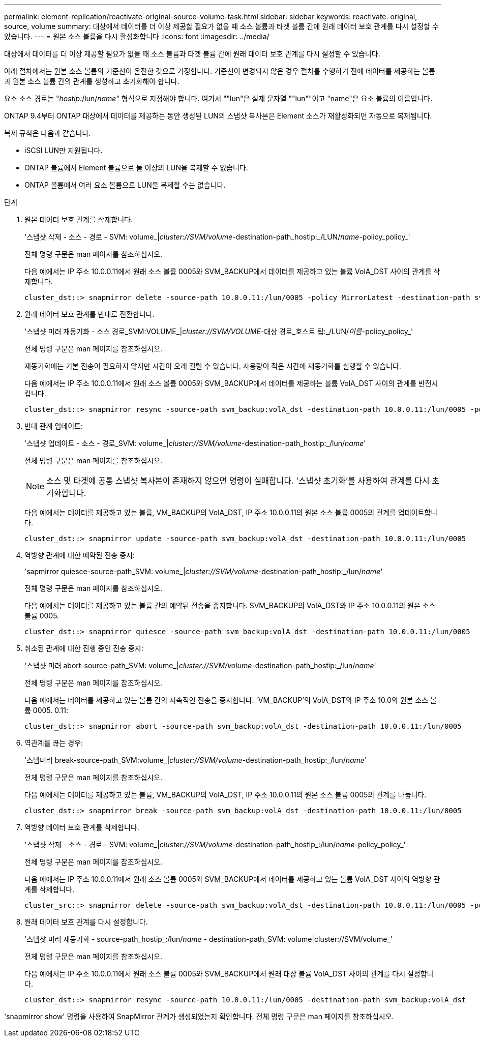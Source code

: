 ---
permalink: element-replication/reactivate-original-source-volume-task.html 
sidebar: sidebar 
keywords: reactivate. original, source, volume 
summary: 대상에서 데이터를 더 이상 제공할 필요가 없을 때 소스 볼륨과 타겟 볼륨 간에 원래 데이터 보호 관계를 다시 설정할 수 있습니다. 
---
= 원본 소스 볼륨을 다시 활성화합니다
:icons: font
:imagesdir: ../media/


[role="lead"]
대상에서 데이터를 더 이상 제공할 필요가 없을 때 소스 볼륨과 타겟 볼륨 간에 원래 데이터 보호 관계를 다시 설정할 수 있습니다.

아래 절차에서는 원본 소스 볼륨의 기준선이 온전한 것으로 가정합니다. 기준선이 변경되지 않은 경우 절차를 수행하기 전에 데이터를 제공하는 볼륨과 원본 소스 볼륨 간의 관계를 생성하고 초기화해야 합니다.

요소 소스 경로는 "_hostip:_/lun/_name_" 형식으로 지정해야 합니다. 여기서 ""lun"은 실제 문자열 ""lun""이고 "name"은 요소 볼륨의 이름입니다.

ONTAP 9.4부터 ONTAP 대상에서 데이터를 제공하는 동안 생성된 LUN의 스냅샷 복사본은 Element 소스가 재활성화되면 자동으로 복제됩니다.

복제 규칙은 다음과 같습니다.

* iSCSI LUN만 지원됩니다.
* ONTAP 볼륨에서 Element 볼륨으로 둘 이상의 LUN을 복제할 수 없습니다.
* ONTAP 볼륨에서 여러 요소 볼륨으로 LUN을 복제할 수는 없습니다.


.단계
. 원본 데이터 보호 관계를 삭제합니다.
+
'스냅샷 삭제 - 소스 - 경로 - SVM: volume_|_cluster://SVM/volume_-destination-path_hostip:_/LUN/_name_-policy_policy_'

+
전체 명령 구문은 man 페이지를 참조하십시오.

+
다음 예에서는 IP 주소 10.0.0.11에서 원래 소스 볼륨 0005와 SVM_BACKUP에서 데이터를 제공하고 있는 볼륨 VolA_DST 사이의 관계를 삭제합니다.

+
[listing]
----
cluster_dst::> snapmirror delete -source-path 10.0.0.11:/lun/0005 -policy MirrorLatest -destination-path svm_backup:volA_dst
----
. 원래 데이터 보호 관계를 반대로 전환합니다.
+
'스냅샷 미러 재동기화 - 소스 경로_SVM:VOLUME_|_cluster://SVM/VOLUME_-대상 경로_호스트 팁:_/LUN/_이름_-policy_policy_'

+
전체 명령 구문은 man 페이지를 참조하십시오.

+
재동기화에는 기본 전송이 필요하지 않지만 시간이 오래 걸릴 수 있습니다. 사용량이 적은 시간에 재동기화를 실행할 수 있습니다.

+
다음 예에서는 IP 주소 10.0.0.11에서 원래 소스 볼륨 0005와 SVM_BACKUP에서 데이터를 제공하는 볼륨 VolA_DST 사이의 관계를 반전시킵니다.

+
[listing]
----
cluster_dst::> snapmirror resync -source-path svm_backup:volA_dst -destination-path 10.0.0.11:/lun/0005 -policy MirrorLatest
----
. 반대 관계 업데이트:
+
'스냅샷 업데이트 - 소스 - 경로_SVM: volume_|_cluster://SVM/volume_-destination-path_hostip:_/lun/_name_'

+
전체 명령 구문은 man 페이지를 참조하십시오.

+
[NOTE]
====
소스 및 타겟에 공통 스냅샷 복사본이 존재하지 않으면 명령이 실패합니다. '스냅샷 초기화'를 사용하여 관계를 다시 초기화합니다.

====
+
다음 예에서는 데이터를 제공하고 있는 볼륨, VM_BACKUP의 VolA_DST, IP 주소 10.0.0.11의 원본 소스 볼륨 0005의 관계를 업데이트합니다.

+
[listing]
----
cluster_dst::> snapmirror update -source-path svm_backup:volA_dst -destination-path 10.0.0.11:/lun/0005
----
. 역방향 관계에 대한 예약된 전송 중지:
+
'sapmirror quiesce-source-path_SVM: volume_|_cluster://SVM/volume_-destination-path_hostip:_/lun/_name_'

+
전체 명령 구문은 man 페이지를 참조하십시오.

+
다음 예에서는 데이터를 제공하고 있는 볼륨 간의 예약된 전송을 중지합니다. SVM_BACKUP의 VolA_DST와 IP 주소 10.0.0.11의 원본 소스 볼륨 0005.

+
[listing]
----
cluster_dst::> snapmirror quiesce -source-path svm_backup:volA_dst -destination-path 10.0.0.11:/lun/0005
----
. 취소된 관계에 대한 진행 중인 전송 중지:
+
'스냅샷 미러 abort-source-path_SVM: volume_|_cluster://SVM/volume_-destination-path_hostip:_/lun/_name_'

+
전체 명령 구문은 man 페이지를 참조하십시오.

+
다음 예에서는 데이터를 제공하고 있는 볼륨 간의 지속적인 전송을 중지합니다. 'VM_BACKUP'의 VolA_DST와 IP 주소 10.0의 원본 소스 볼륨 0005. 0.11:

+
[listing]
----
cluster_dst::> snapmirror abort -source-path svm_backup:volA_dst -destination-path 10.0.0.11:/lun/0005
----
. 역관계를 끊는 경우:
+
'스냅미러 break-source-path_SVM:volume_|_cluster://SVM/volume_-destination-path_hostip:_/lun/_name_'

+
전체 명령 구문은 man 페이지를 참조하십시오.

+
다음 예에서는 데이터를 제공하고 있는 볼륨, VM_BACKUP의 VolA_DST, IP 주소 10.0.0.11의 원본 소스 볼륨 0005의 관계를 나눕니다.

+
[listing]
----
cluster_dst::> snapmirror break -source-path svm_backup:volA_dst -destination-path 10.0.0.11:/lun/0005
----
. 역방향 데이터 보호 관계를 삭제합니다.
+
'스냅샷 삭제 - 소스 - 경로 - SVM: volume_|_cluster://SVM/volume_-destination-path_hostip_:/lun/_name_-policy_policy_'

+
전체 명령 구문은 man 페이지를 참조하십시오.

+
다음 예에서는 IP 주소 10.0.0.11에서 원래 소스 볼륨 0005와 SVM_BACKUP에서 데이터를 제공하고 있는 볼륨 VolA_DST 사이의 역방향 관계를 삭제합니다.

+
[listing]
----
cluster_src::> snapmirror delete -source-path svm_backup:volA_dst -destination-path 10.0.0.11:/lun/0005 -policy MirrorLatest
----
. 원래 데이터 보호 관계를 다시 설정합니다.
+
'스냅샷 미러 재동기화 - source-path_hostip_:/lun/_name_ - destination-path_SVM: volume|cluster://SVM/volume_'

+
전체 명령 구문은 man 페이지를 참조하십시오.

+
다음 예에서는 IP 주소 10.0.0.11에서 원래 소스 볼륨 0005와 SVM_BACKUP에서 원래 대상 볼륨 VolA_DST 사이의 관계를 다시 설정합니다.

+
[listing]
----
cluster_dst::> snapmirror resync -source-path 10.0.0.11:/lun/0005 -destination-path svm_backup:volA_dst
----


'snapmirror show' 명령을 사용하여 SnapMirror 관계가 생성되었는지 확인합니다. 전체 명령 구문은 man 페이지를 참조하십시오.
